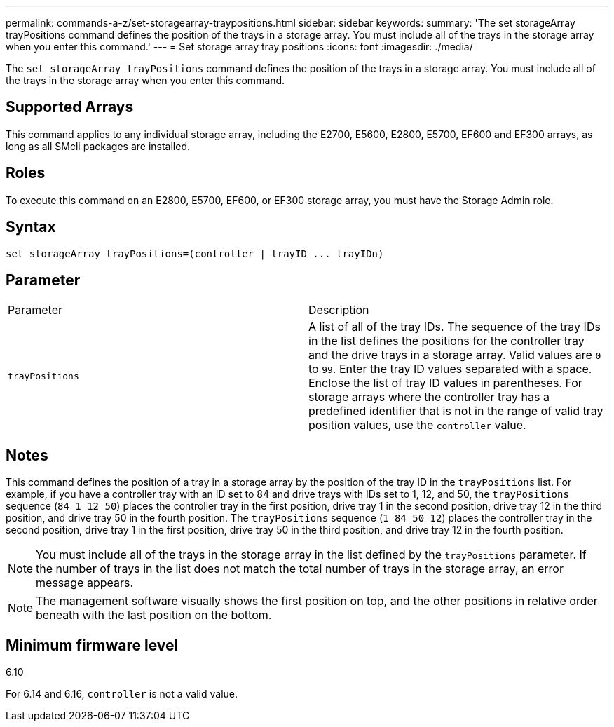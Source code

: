 ---
permalink: commands-a-z/set-storagearray-traypositions.html
sidebar: sidebar
keywords: 
summary: 'The set storageArray trayPositions command defines the position of the trays in a storage array. You must include all of the trays in the storage array when you enter this command.'
---
= Set storage array tray positions
:icons: font
:imagesdir: ./media/

[.lead]
The `set storageArray trayPositions` command defines the position of the trays in a storage array. You must include all of the trays in the storage array when you enter this command.

== Supported Arrays

This command applies to any individual storage array, including the E2700, E5600, E2800, E5700, EF600 and EF300 arrays, as long as all SMcli packages are installed.

== Roles

To execute this command on an E2800, E5700, EF600, or EF300 storage array, you must have the Storage Admin role.

== Syntax

----
set storageArray trayPositions=(controller | trayID ... trayIDn)
----

== Parameter

|===
| Parameter| Description
a|
`trayPositions`
a|
A list of all of the tray IDs. The sequence of the tray IDs in the list defines the positions for the controller tray and the drive trays in a storage array. Valid values are `0` to `99`. Enter the tray ID values separated with a space. Enclose the list of tray ID values in parentheses. For storage arrays where the controller tray has a predefined identifier that is not in the range of valid tray position values, use the `controller` value.
|===

== Notes

This command defines the position of a tray in a storage array by the position of the tray ID in the `trayPositions` list. For example, if you have a controller tray with an ID set to 84 and drive trays with IDs set to 1, 12, and 50, the `trayPositions` sequence (`84 1 12 50`) places the controller tray in the first position, drive tray 1 in the second position, drive tray 12 in the third position, and drive tray 50 in the fourth position. The `trayPositions` sequence (`1 84 50 12`) places the controller tray in the second position, drive tray 1 in the first position, drive tray 50 in the third position, and drive tray 12 in the fourth position.

[NOTE]
====
You must include all of the trays in the storage array in the list defined by the `trayPositions` parameter. If the number of trays in the list does not match the total number of trays in the storage array, an error message appears.
====

[NOTE]
====
The management software visually shows the first position on top, and the other positions in relative order beneath with the last position on the bottom.
====

== Minimum firmware level

6.10

For 6.14 and 6.16, `controller` is not a valid value.
